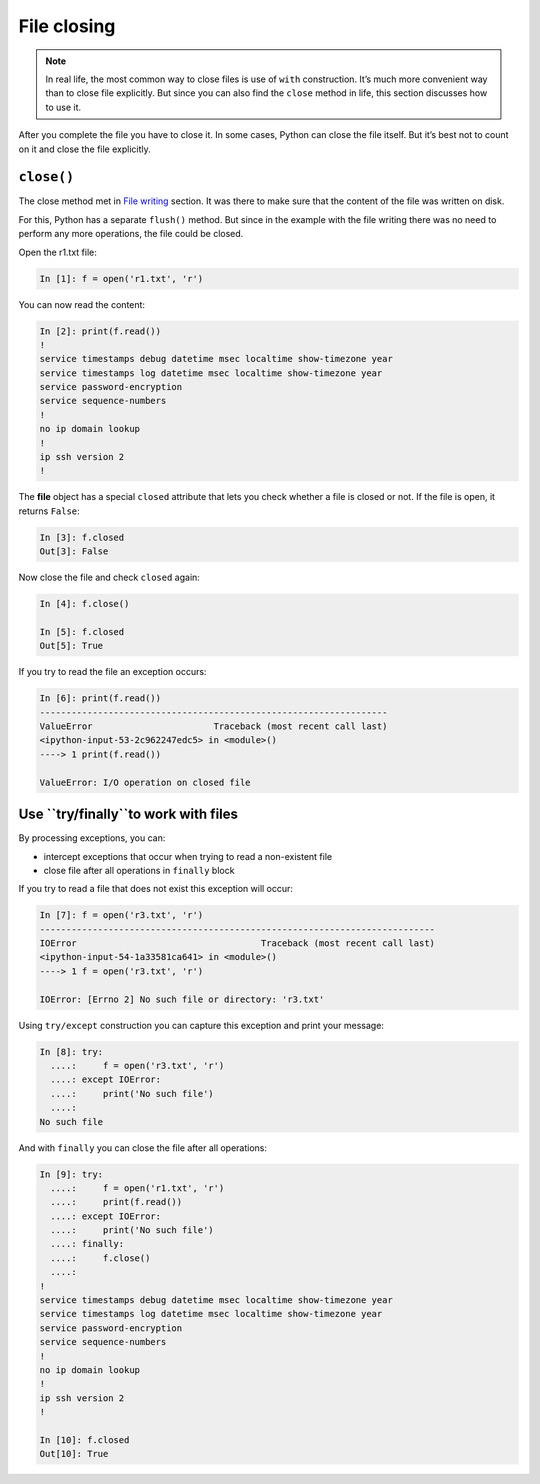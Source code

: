 File closing
---------------

.. note::
    In real life, the most common way to close files is use of ``with`` construction. It’s much more convenient way than to close file explicitly. But since you can also find the ``close`` method in life, this section discusses how to use it.
    
After you complete the file you have to close it. In some cases, Python can close the file itself. But it’s best not to count on it and close the file explicitly.

``close()``
^^^^^^^^^^^

The close method met in `File writing  <./3_write.md>`__ section.
It was there to make sure that the content of the file was written on disk.

For this, Python has a separate ``flush()`` method.
But since in the example with the file writing there was no need to perform any more operations, the file could be closed.

Open the r1.txt file:

.. code:: python

    In [1]: f = open('r1.txt', 'r')

You can now read the content:

.. code:: python

    In [2]: print(f.read())
    !
    service timestamps debug datetime msec localtime show-timezone year
    service timestamps log datetime msec localtime show-timezone year
    service password-encryption
    service sequence-numbers
    !
    no ip domain lookup
    !
    ip ssh version 2
    !
The **file** object has a special ``closed`` attribute that lets you check whether a file is closed or not. If the file is open, it returns ``False``:

.. code:: python

    In [3]: f.closed
    Out[3]: False

Now close the file and check ``closed`` again:

.. code:: python

    In [4]: f.close()

    In [5]: f.closed
    Out[5]: True

If you try to read the file an exception occurs:

.. code:: python

    In [6]: print(f.read())
    ------------------------------------------------------------------
    ValueError                       Traceback (most recent call last)
    <ipython-input-53-2c962247edc5> in <module>()
    ----> 1 print(f.read())

    ValueError: I/O operation on closed file

Use ``try/finally``to work with files
^^^^^^^^^^^^^^^^^^^^^^^^^^^^^^^^^^^^^^^^^^^^^^^^^^

By processing exceptions, you can:

-  intercept exceptions that occur when trying to read a non-existent file
-  close file after all operations in ``finally`` block

If you try to read a file that does not exist this exception will occur:

.. code:: python

    In [7]: f = open('r3.txt', 'r')
    ---------------------------------------------------------------------------
    IOError                                   Traceback (most recent call last)
    <ipython-input-54-1a33581ca641> in <module>()
    ----> 1 f = open('r3.txt', 'r')

    IOError: [Errno 2] No such file or directory: 'r3.txt'

Using ``try/except`` construction you can capture this exception and print your message:

.. code:: python

    In [8]: try:
      ....:     f = open('r3.txt', 'r')
      ....: except IOError:
      ....:     print('No such file')
      ....:
    No such file

And with ``finally`` you can close the file after all operations:

.. code:: python

    In [9]: try:
      ....:     f = open('r1.txt', 'r')
      ....:     print(f.read())
      ....: except IOError:
      ....:     print('No such file')
      ....: finally:
      ....:     f.close()
      ....:
    !
    service timestamps debug datetime msec localtime show-timezone year
    service timestamps log datetime msec localtime show-timezone year
    service password-encryption
    service sequence-numbers
    !
    no ip domain lookup
    !
    ip ssh version 2
    !

    In [10]: f.closed
    Out[10]: True

